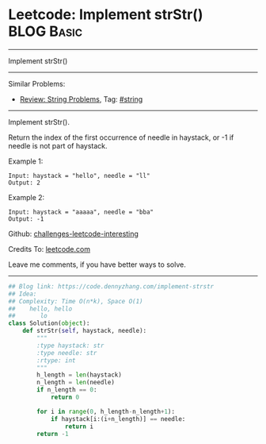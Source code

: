 * Leetcode: Implement strStr()                                              :BLOG:Basic:
#+STARTUP: showeverything
#+OPTIONS: toc:nil \n:t ^:nil creator:nil d:nil
:PROPERTIES:
:type:     redo
:END:
---------------------------------------------------------------------
Implement strStr()
---------------------------------------------------------------------
Similar Problems:
- [[https://code.dennyzhang.com/review-string][Review: String Problems]], Tag: [[https://code.dennyzhang.com/tag/string][#string]]
---------------------------------------------------------------------
Implement strStr().

Return the index of the first occurrence of needle in haystack, or -1 if needle is not part of haystack.

Example 1:
#+BEGIN_EXAMPLE
Input: haystack = "hello", needle = "ll"
Output: 2
#+END_EXAMPLE

Example 2:
#+BEGIN_EXAMPLE
Input: haystack = "aaaaa", needle = "bba"
Output: -1
#+END_EXAMPLE

Github: [[url-external:https://github.com/DennyZhang/challenges-leetcode-interesting/tree/master/problems/implement-strstr][challenges-leetcode-interesting]]

Credits To: [[url-external:https://leetcode.com/problems/implement-strstr/description/][leetcode.com]]

Leave me comments, if you have better ways to solve.
---------------------------------------------------------------------
#+BEGIN_SRC python
## Blog link: https://code.dennyzhang.com/implement-strstr
## Idea:
## Complexity: Time O(n*k), Space O(1)
##    hello, hello
##       lo
class Solution(object):
    def strStr(self, haystack, needle):
        """
        :type haystack: str
        :type needle: str
        :rtype: int
        """
        h_length = len(haystack)
        n_length = len(needle)
        if n_length == 0:
            return 0

        for i in range(0, h_length-n_length+1):
            if haystack[i:(i+n_length)] == needle:
                return i
        return -1
#+END_SRC
